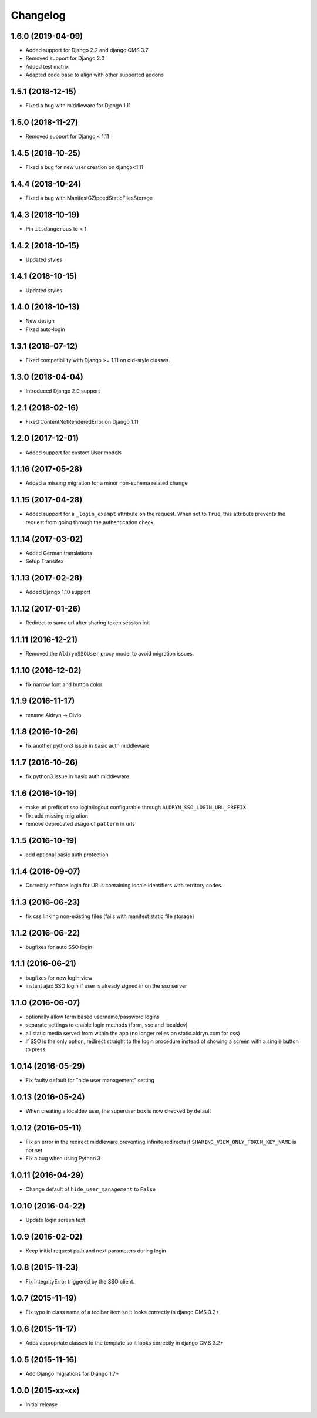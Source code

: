 =========
Changelog
=========


1.6.0 (2019-04-09)
==================

* Added support for Django 2.2 and django CMS 3.7
* Removed support for Django 2.0
* Added test matrix
* Adapted code base to align with other supported addons


1.5.1 (2018-12-15)
==================

* Fixed a bug with middleware for Django 1.11


1.5.0 (2018-11-27)
==================

* Removed support for Django < 1.11


1.4.5 (2018-10-25)
==================

* Fixed a bug for new user creation on django<1.11


1.4.4 (2018-10-24)
==================

* Fixed a bug with ManifestGZippedStaticFilesStorage


1.4.3 (2018-10-19)
==================

* Pin ``itsdangerous`` to < 1


1.4.2 (2018-10-15)
==================

* Updated styles


1.4.1 (2018-10-15)
==================

* Updated styles


1.4.0 (2018-10-13)
==================

* New design
* Fixed auto-login


1.3.1 (2018-07-12)
==================

* Fixed compatibility with Django >= 1.11 on old-style classes.


1.3.0 (2018-04-04)
==================

* Introduced Django 2.0 support


1.2.1 (2018-02-16)
==================

* Fixed ContentNotRenderedError on Django 1.11


1.2.0 (2017-12-01)
==================

* Added support for custom User models


1.1.16 (2017-05-28)
===================

* Added a missing migration for a minor non-schema related change


1.1.15 (2017-04-28)
===================

* Added support for a ``_login_exempt`` attribute on the request.
  When set to ``True``, this attribute prevents the request from going through
  the authentication check.


1.1.14 (2017-03-02)
===================

* Added German translations
* Setup Transifex


1.1.13 (2017-02-28)
===================

* Added Django 1.10 support


1.1.12 (2017-01-26)
===================

* Redirect to same url after sharing token session init


1.1.11 (2016-12-21)
===================

* Removed the ``AldrynSSOUser`` proxy model to avoid migration issues.


1.1.10 (2016-12-02)
===================

* fix narrow font and button color


1.1.9 (2016-11-17)
==================

* rename Aldryn -> Divio


1.1.8 (2016-10-26)
==================

* fix another python3 issue in basic auth middleware


1.1.7 (2016-10-26)
==================

* fix python3 issue in basic auth middleware


1.1.6 (2016-10-19)
==================

* make url prefix of sso login/logout configurable through ``ALDRYN_SSO_LOGIN_URL_PREFIX``
* fix: add missing migration
* remove deprecated usage of ``pattern`` in urls


1.1.5 (2016-10-19)
==================

* add optional basic auth protection


1.1.4 (2016-09-07)
==================

* Correctly enforce login for URLs containing locale identifiers with territory codes.


1.1.3 (2016-06-23)
==================

* fix css linking non-existing files (fails with manifest static file storage)

1.1.2 (2016-06-22)
==================

* bugfixes for auto SSO login


1.1.1 (2016-06-21)
==================

* bugfixes for new login view
* instant ajax SSO login if user is already signed in on the sso server


1.1.0 (2016-06-07)
==================

* optionally allow form based username/password logins
* separate settings to enable login methods (form, sso and localdev)
* all static media served from within the app
  (no longer relies on static.aldryn.com for css)
* if SSO is the only option, redirect straight to the login procedure instead of
  showing a screen with a single button to press.


1.0.14 (2016-05-29)
===================

* Fix faulty default for "hide user management" setting


1.0.13 (2016-05-24)
===================

* When creating a localdev user, the superuser box is now checked by default


1.0.12 (2016-05-11)
===================

* Fix an error in the redirect middleware preventing infinite redirects if ``SHARING_VIEW_ONLY_TOKEN_KEY_NAME`` is not set
* Fix a bug when using Python 3


1.0.11 (2016-04-29)
===================

* Change default of ``hide_user_management`` to ``False``


1.0.10 (2016-04-22)
===================

* Update login screen text


1.0.9 (2016-02-02)
==================

* Keep initial request path and next parameters during login


1.0.8 (2015-11-23)
==================

* Fix IntegrityError triggered by the SSO client.


1.0.7 (2015-11-19)
==================

* Fix typo in class name of a toolbar item so it looks correctly in django CMS 3.2+


1.0.6 (2015-11-17)
==================

* Adds appropriate classes to the template so it looks correctly in django CMS 3.2+


1.0.5 (2015-11-16)
==================

* Add Django migrations for Django 1.7+


1.0.0 (2015-xx-xx)
==================

* Initial release
